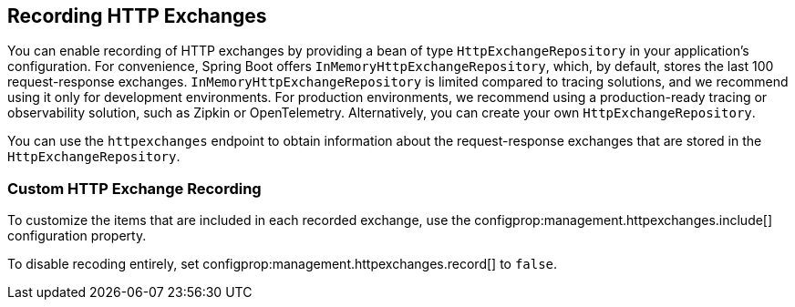 [[actuator.http-exchanges]]
== Recording HTTP Exchanges
You can enable recording of HTTP exchanges by providing a bean of type `HttpExchangeRepository` in your application's configuration.
For convenience, Spring Boot offers `InMemoryHttpExchangeRepository`, which, by default, stores the last 100 request-response exchanges.
`InMemoryHttpExchangeRepository` is limited compared to tracing solutions, and we recommend using it only for development environments.
For production environments, we recommend using a production-ready tracing or observability solution, such as Zipkin or OpenTelemetry.
Alternatively, you can create your own `HttpExchangeRepository`.

You can use the `httpexchanges` endpoint to obtain information about the request-response exchanges that are stored in the `HttpExchangeRepository`.



[[actuator.http-exchanges.custom]]
=== Custom HTTP Exchange Recording
To customize the items that are included in each recorded exchange, use the configprop:management.httpexchanges.include[] configuration property.

To disable recoding entirely, set configprop:management.httpexchanges.record[] to `false`.
